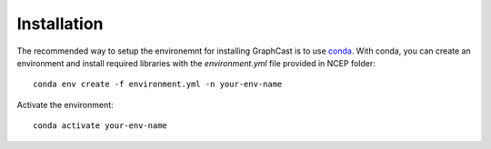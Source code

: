 ############################################
Installation
############################################

The recommended way to setup the environemnt for installing GraphCast is to use `conda <https://docs.anaconda.com/free/miniconda/>`_. 
With conda, you can create an environment and install required libraries with the `environment.yml` file provided in NCEP folder::

    conda env create -f environment.yml -n your-env-name

Activate the environment::

    conda activate your-env-name
